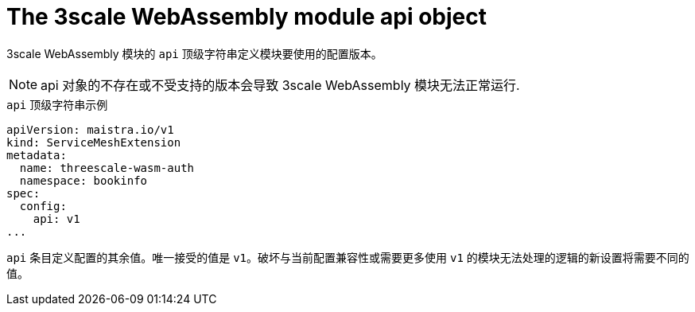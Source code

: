 // Module included in the following assembly:
//
// service_mesh/v2x/ossm-threescale-webassembly-module.adoc

[id="ossm-threescale-webassembly-module-api-object_{context}"]
= The 3scale WebAssembly module api object

3scale WebAssembly 模块的 `api` 顶级字符串定义模块要使用的配置版本。

[NOTE]
====
api 对象的不存在或不受支持的版本会导致 3scale WebAssembly 模块无法正常运行.
====

.`api` 顶级字符串示例
[source,yaml]
----
apiVersion: maistra.io/v1
kind: ServiceMeshExtension
metadata:
  name: threescale-wasm-auth
  namespace: bookinfo
spec:
  config:
    api: v1
...
----

`api` 条目定义配置的其余值。唯一接受的值是 `v1`。破坏与当前配置兼容性或需要更多使用 `v1` 的模块无法处理的逻辑的新设置将需要不同的值。
